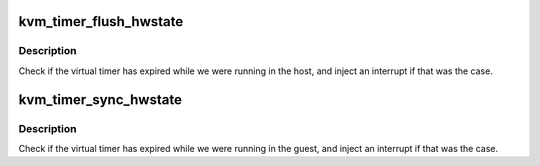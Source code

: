 .. -*- coding: utf-8; mode: rst -*-
.. src-file: virt/kvm/arm/arch_timer.c

.. _`kvm_timer_flush_hwstate`:

kvm_timer_flush_hwstate
=======================

.. c:function:: void kvm_timer_flush_hwstate(struct kvm_vcpu *vcpu)

    prepare to move the virt timer to the cpu

    :param struct kvm_vcpu \*vcpu:
        The vcpu pointer

.. _`kvm_timer_flush_hwstate.description`:

Description
-----------

Check if the virtual timer has expired while we were running in the host,
and inject an interrupt if that was the case.

.. _`kvm_timer_sync_hwstate`:

kvm_timer_sync_hwstate
======================

.. c:function:: void kvm_timer_sync_hwstate(struct kvm_vcpu *vcpu)

    sync timer state from cpu

    :param struct kvm_vcpu \*vcpu:
        The vcpu pointer

.. _`kvm_timer_sync_hwstate.description`:

Description
-----------

Check if the virtual timer has expired while we were running in the guest,
and inject an interrupt if that was the case.

.. This file was automatic generated / don't edit.

